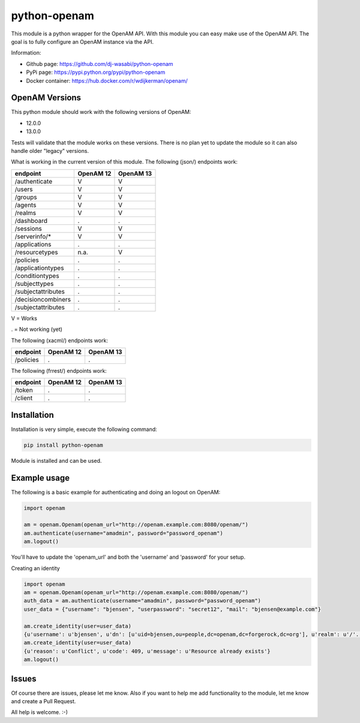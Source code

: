
python-openam
=============

.. image:: https://readthedocs.org/projects/python-openam/badge/?version=latest
    :target: http://python-openam.readthedocs.org/en/latest/?badge=latest
    :alt: Documentation Status

.. image:: https://travis-ci.org/dj-wasabi/python-openam.svg?branch=master
    :target: https://travis-ci.org/dj-wasabi/python-openam
    :alt: Build Status

.. image:: https://badge.fury.io/py/python-openam.svg
    :target: https://badge.fury.io/py/python-openam

.. image:: https://cdn.rawgit.com/dj-wasabi/python-openam/master/coverage.svg

This module is a python wrapper for the OpenAM API. With this module you can easy make use of the OpenAM API. The goal is to fully configure an OpenAM instance via the API.

Information:

* Github page: https://github.com/dj-wasabi/python-openam
* PyPi page: https://pypi.python.org/pypi/python-openam
* Docker container: https://hub.docker.com/r/wdijkerman/openam/


OpenAM Versions
***************

This python module should work with the following versions of OpenAM:

* 12.0.0
* 13.0.0

Tests will validate that the module works on these versions. There is no plan yet to update the module so it can also handle older "legacy" versions.

What is working in the current version of this module.
The following (json/) endpoints work:

+--------------------+------------+-----------+
| endpoint           | OpenAM 12  | OpenAM 13 |
+====================+============+===========+
| /authenticate      |  V         |    V      |
+--------------------+------------+-----------+
| /users             |  V         |    V      |
+--------------------+------------+-----------+
| /groups            |  V         |    V      |
+--------------------+------------+-----------+
| /agents            |  V         |    V      |
+--------------------+------------+-----------+
| /realms            |  V         |    V      |
+--------------------+------------+-----------+
| /dashboard         |  .         |    .      |
+--------------------+------------+-----------+
| /sessions          |  V         |    V      |
+--------------------+------------+-----------+
| /serverinfo/*      |  V         |    V      |
+--------------------+------------+-----------+
| /applications      |  .         |    .      |
+--------------------+------------+-----------+
| /resourcetypes     |  n.a.      |    V      |
+--------------------+------------+-----------+
| /policies          |  .         |    .      |
+--------------------+------------+-----------+
| /applicationtypes  |  .         |    .      |
+--------------------+------------+-----------+
| /conditiontypes    |  .         |    .      |
+--------------------+------------+-----------+
| /subjecttypes      |  .         |    .      |
+--------------------+------------+-----------+
| /subjectattributes |  .         |    .      |
+--------------------+------------+-----------+
| /decisioncombiners |  .         |    .      |
+--------------------+------------+-----------+
| /subjectattributes |  .         |    .      |
+--------------------+------------+-----------+

V = Works

. = Not working (yet)


The following (xacml/) endpoints work:

+--------------------+------------+-----------+
| endpoint           | OpenAM 12  | OpenAM 13 |
+====================+============+===========+
| /policies          |  .         |    .      |
+--------------------+------------+-----------+

The following (frrest/) endpoints work:

+--------------------+------------+-----------+
| endpoint           | OpenAM 12  | OpenAM 13 |
+====================+============+===========+
| /token             |  .         |    .      |
+--------------------+------------+-----------+
| /client            |  .         |    .      |
+--------------------+------------+-----------+


Installation
************

Installation is very simple, execute the following command:

.. code:: bash

    pip install python-openam

Module is installed and can be used.

Example usage
*************

The following is a basic example for authenticating and doing an logout on OpenAM:

.. code:: python

    import openam

    am = openam.Openam(openam_url="http://openam.example.com:8080/openam/")
    am.authenticate(username="amadmin", password="password_openam")
    am.logout()

You'll have to update the 'openam_url' and both the 'username' and 'password' for your setup.


Creating an identity

.. code:: python

    import openam
    am = openam.Openam(openam_url="http://openam.example.com:8080/openam/")
    auth_data = am.authenticate(username="amadmin", password="password_openam")
    user_data = {"username": "bjensen", "userpassword": "secret12", "mail": "bjensen@example.com"}

    am.create_identity(user=user_data)
    {u'username': u'bjensen', u'dn': [u'uid=bjensen,ou=people,dc=openam,dc=forgerock,dc=org'], u'realm': u'/'..}
    am.create_identity(user=user_data)
    {u'reason': u'Conflict', u'code': 409, u'message': u'Resource already exists'}
    am.logout()


Issues
******

Of course there are issues, please let me know. Also if you want to help me add functionality to the module, let me know and create a Pull Request.

All help is welcome. :-)

